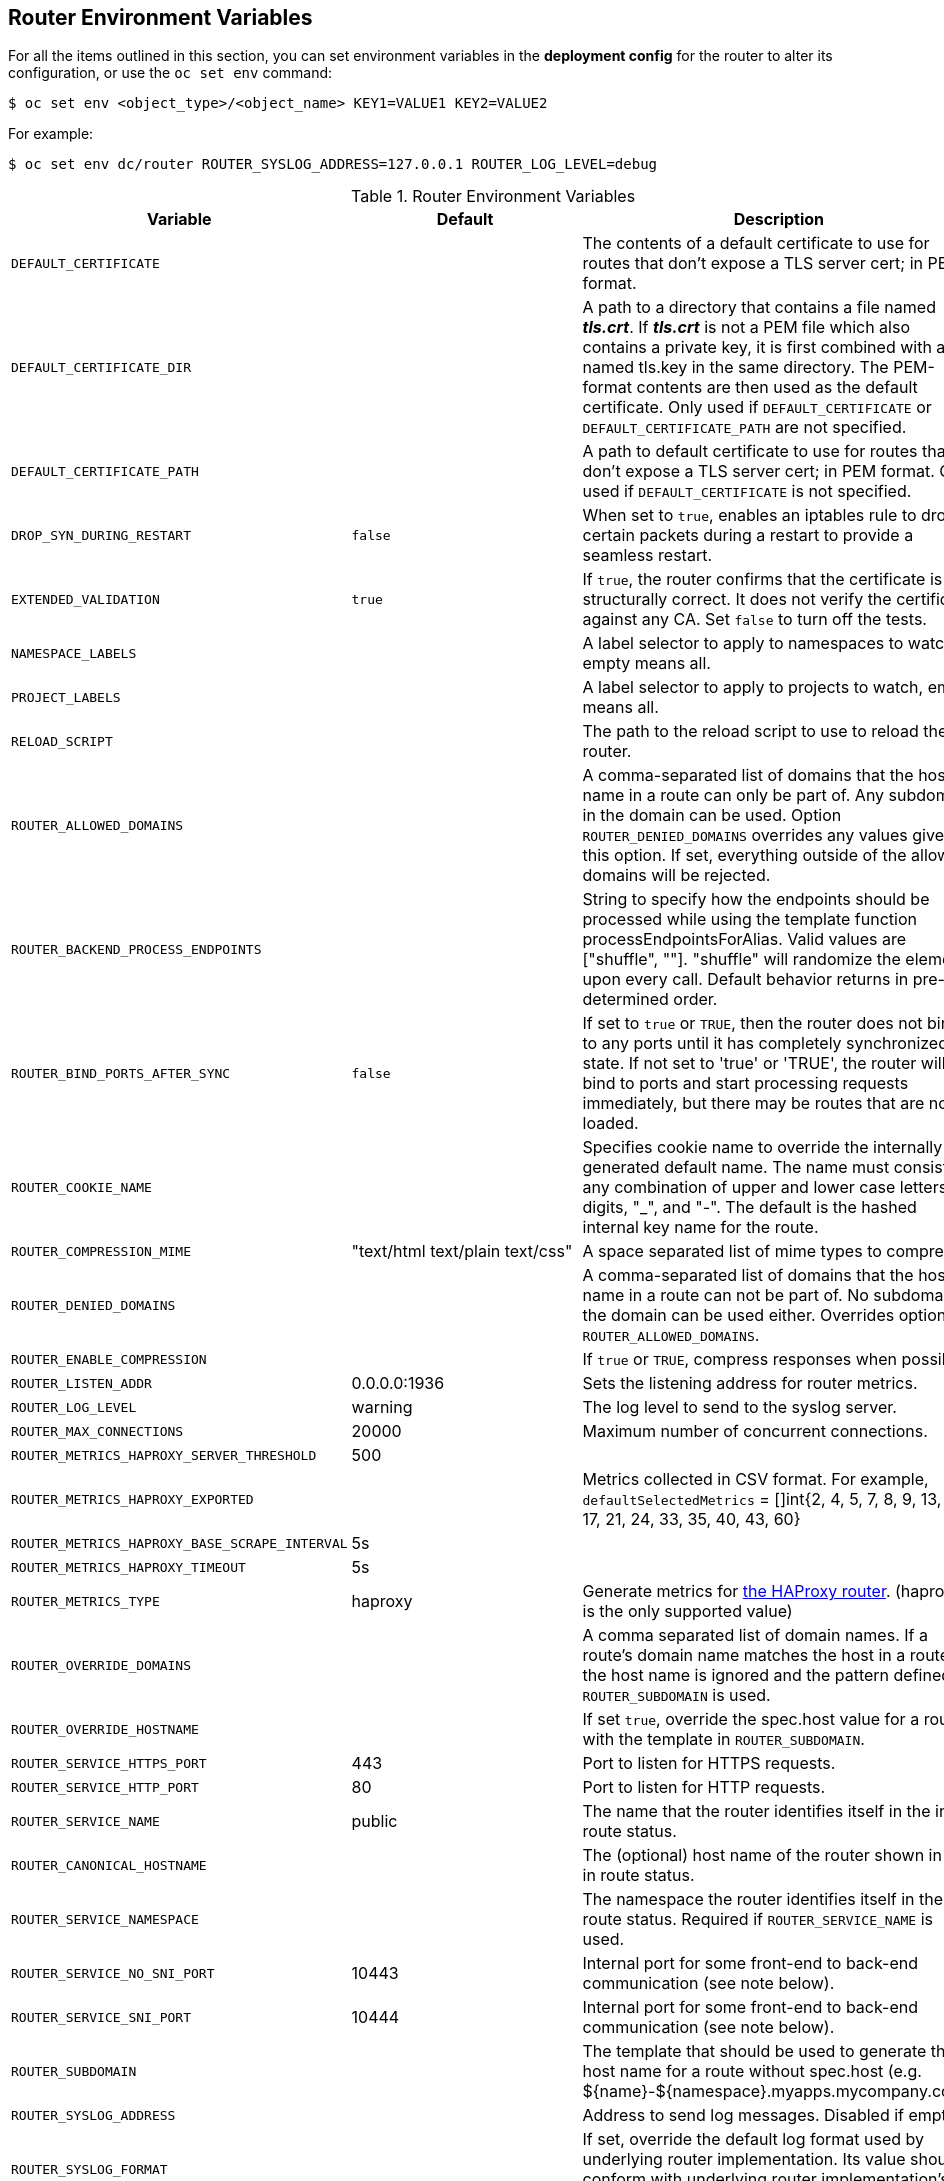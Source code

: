 == Router Environment Variables

For all the items outlined in this section, you can set environment variables in
the *deployment config* for the router to alter its configuration, or use the
`oc set env` command:

----
$ oc set env <object_type>/<object_name> KEY1=VALUE1 KEY2=VALUE2
----

For example:

----
$ oc set env dc/router ROUTER_SYSLOG_ADDRESS=127.0.0.1 ROUTER_LOG_LEVEL=debug
----

.Router Environment Variables
[cols="2,2,6", options="header"]
|===
|Variable | Default | Description
|`DEFAULT_CERTIFICATE` |  | The contents of a default certificate to use for routes that don't expose a TLS server cert; in PEM format.
|`DEFAULT_CERTIFICATE_DIR` |  | A path to a directory that contains a file named *_tls.crt_*. If *_tls.crt_* is not a PEM file which also contains a private key, it is first combined with a file named tls.key in the same directory. The PEM-format contents are then used as the default certificate. Only used if `DEFAULT_CERTIFICATE` or `DEFAULT_CERTIFICATE_PATH` are not specified.
|`DEFAULT_CERTIFICATE_PATH` |  | A path to default certificate to use for routes that don't expose a TLS server cert; in PEM format. Only used if `DEFAULT_CERTIFICATE` is not specified.
|`DROP_SYN_DURING_RESTART` |  `false` | When set to `true`, enables an iptables rule to drop certain packets during a restart to provide a seamless restart.
ifdef::openshift-origin,openshift-enterprise[]
See xref:../../install_config/router/default_haproxy_router.adoc#preventing-connection-failures-during-restarts[the install guide] for details.
endif::[]
|`EXTENDED_VALIDATION` | `true` | If `true`, the router confirms that the certificate is structurally correct. It does not verify the certificate against any CA. Set `false` to turn off the tests.
|`NAMESPACE_LABELS` |  | A label selector to apply to namespaces to watch, empty means all.
|`PROJECT_LABELS` |  | A label selector to apply to projects to watch, emtpy means all.
|`RELOAD_SCRIPT` |  | The path to the reload script to use to reload the router.
|`ROUTER_ALLOWED_DOMAINS` | | A comma-separated list of domains that the host name in a route can only be part of. Any subdomain in the domain can be used. Option `ROUTER_DENIED_DOMAINS` overrides any values given in this option. If set, everything outside of the allowed domains will be rejected.
|`ROUTER_BACKEND_PROCESS_ENDPOINTS` | | String to specify how the endpoints should be processed while using the template function processEndpointsForAlias. Valid values are ["shuffle", ""]. "shuffle" will randomize the elements upon every call. Default behavior returns in pre-determined order.
|`ROUTER_BIND_PORTS_AFTER_SYNC` | `false` | If set to `true` or `TRUE`, then the router does not bind to any ports until it has completely synchronized state. If not set to 'true' or 'TRUE', the router will bind to ports and start processing requests immediately, but there may be routes that are not loaded.
|`ROUTER_COOKIE_NAME` |  | Specifies cookie name to override the internally generated default name.  The name must consist of any combination of upper and lower case letters, digits, "_",
and "-". The default is the hashed internal key name for the route.
|`ROUTER_COMPRESSION_MIME` | "text/html text/plain text/css" | A space separated list of mime types to compress.
|`ROUTER_DENIED_DOMAINS` | | A comma-separated list of domains that the host name in a route can not be part of. No subdomain in the domain can be used either. Overrides option `ROUTER_ALLOWED_DOMAINS`.
|`ROUTER_ENABLE_COMPRESSION`| | If `true` or `TRUE`, compress responses when possible.
|`ROUTER_LISTEN_ADDR`| 0.0.0.0:1936 | Sets the listening address for router metrics.
|`ROUTER_LOG_LEVEL` | warning | The log level to send to the syslog server.
|`ROUTER_MAX_CONNECTIONS`| 20000 | Maximum number of concurrent connections.
|`ROUTER_METRICS_HAPROXY_SERVER_THRESHOLD`| 500 |
|`ROUTER_METRICS_HAPROXY_EXPORTED`| | Metrics collected in CSV format. For  example, `defaultSelectedMetrics` = []int{2, 4, 5, 7, 8, 9, 13, 14, 17, 21, 24, 33, 35, 40, 43, 60}
|`ROUTER_METRICS_HAPROXY_BASE_SCRAPE_INTERVAL`| 5s |
|`ROUTER_METRICS_HAPROXY_TIMEOUT`| 5s |
|`ROUTER_METRICS_TYPE`| haproxy | Generate metrics for xref:../../install_config/router/default_haproxy_router.adoc#exposing-the-router-metrics[the HAProxy router]. (haproxy is the only supported value)
|`ROUTER_OVERRIDE_DOMAINS` |  | A comma separated list of domain names. If a route's domain name matches the host in a route, the host name is ignored and the pattern defined in `ROUTER_SUBDOMAIN` is used.
|`ROUTER_OVERRIDE_HOSTNAME`|  | If set `true`, override the spec.host value for a route with the template in `ROUTER_SUBDOMAIN`.
|`ROUTER_SERVICE_HTTPS_PORT` | 443 | Port to listen for HTTPS requests.
|`ROUTER_SERVICE_HTTP_PORT` | 80 | Port to listen for HTTP requests.
|`ROUTER_SERVICE_NAME` | public | The name that the router identifies itself in the in route status.
|`ROUTER_CANONICAL_HOSTNAME` | | The (optional) host name of the router shown in the in route status.
|`ROUTER_SERVICE_NAMESPACE` |  | The namespace the router identifies itself in the in route status. Required if `ROUTER_SERVICE_NAME` is used.
|`ROUTER_SERVICE_NO_SNI_PORT` | 10443 | Internal port for some front-end to back-end communication (see note below).
|`ROUTER_SERVICE_SNI_PORT` | 10444 | Internal port for some front-end to back-end communication (see note below).
|`ROUTER_SUBDOMAIN`|  | The template that should be used to generate the host name for a route without spec.host (e.g. ${name}-${namespace}.myapps.mycompany.com).
|`ROUTER_SYSLOG_ADDRESS` |  | Address to send log messages. Disabled if empty.
|`ROUTER_SYSLOG_FORMAT` | | If set, override the default log format used by underlying router implementation. Its value should conform with underlying router implementation's specification.
|`ROUTER_TCP_BALANCE_SCHEME` | source | xref:load-balancing[Load-balancing strategy] for multiple endpoints for pass-through routes. Available options are `source`, `roundrobin`, or `leastconn`.
|`ROUTER_LOAD_BALANCE_ALGORITHM` | leastconn | xref:load-balancing[Load-balancing strategy] for routes with multiple endpoints. Available options are `source`, `roundrobin`, and `leastconn`.
//|`*ROUTE_FIELDS*` |  | A field selector to apply to routes to watch, empty means all. (FUTURE: it does not have complete support we need in upstream/k8s.)
|`ROUTE_LABELS` |  | A label selector to apply to the routes to watch, empty means all.
|`STATS_PASSWORD` |  | The password needed to access router stats (if the router implementation supports it).
|`STATS_PORT` |  | Port to expose statistics on (if the router implementation supports it).  If not set, stats are not exposed.
|`STATS_USERNAME` |  | The user name needed to access router stats (if the router implementation supports it).
|`TEMPLATE_FILE` | `/var/lib/haproxy/conf/custom/` `haproxy-config-custom.template` | The path to the HAProxy template file (in the container image).
|`ROUTER_USE_PROXY_PROTOCOL`|  | When set to `true` or `TRUE`, HAProxy expects incoming connections to use the `PROXY` protocol on port 80 or port 443. The source IP address can pass through a load balancer if the load balancer supports the protocol, for example Amazon ELB.
ifdef::openshift-enterprise,openshift-origin[]
|`ROUTER_ALLOW_WILDCARD_ROUTES`|  |  When set to `true` or `TRUE`, any routes with a wildcard policy of `Subdomain` that pass the router admission checks will be serviced by the HAProxy router.
endif::[]
|`ROUTER_DISABLE_NAMESPACE_OWNERSHIP_CHECK` |  | Set to `true` to relax the namespace ownership policy.
|`ROUTER_STRICT_SNI` |  | xref:strict-sni[strict-sni]
|`ROUTER_CIPHERS` | intermediate  | Specify the set of xref:ciphers[ciphers] supported by bind.
|===

[NOTE]
====
If you want to run multiple routers on the same machine, you must change the
ports that the router is listening on, `ROUTER_SERVICE_SNI_PORT` and
`ROUTER_SERVICE_NO_SNI_PORT`. These ports can be anything you want as long as
they are unique on the machine. These ports will not be exposed externally.
====

[[time-units]]
*Router timeout variables*

`TimeUnits` are represented by a number followed by the unit: `us`
*(microseconds), `ms` (milliseconds, default), `s` (seconds), `m` (minutes), `h`
*(hours), `d` (days).

The regular expression is: [1-9][0-9]*(us\|ms\|s\|m\|h\|d)

[cols="2,2,6"]
|===
|`ROUTER_BACKEND_CHECK_INTERVAL` | 5000ms | Length of time between subsequent liveness checks on backends.
|`ROUTER_CLIENT_FIN_TIMEOUT` | 1s | Controls the TCP FIN timeout period for the client connecting to the route. If the FIN sent to close the connection is not answered within the given time, HAProxy will close the connection. This is harmless if set to a low value and uses fewer resources on the router.
|`ROUTER_DEFAULT_CLIENT_TIMEOUT`| 30s | Length of time that a client has to acknowledge or send data.
|`ROUTER_DEFAULT_CONNECT_TIMEOUT`| 5s | The maximum connect time.
|`ROUTER_DEFAULT_SERVER_FIN_TIMEOUT` | 1s | Controls the TCP FIN timeout from the router to the pod backing the route.
|`ROUTER_DEFAULT_SERVER_TIMEOUT`| 30s | Length of time that a server has to acknowledge or send data.
|`ROUTER_DEFAULT_TUNNEL_TIMEOUT` | 1h | Length of time for TCP or WebSocket connections to remain open. If you have websockets/tcp
connections (and any time HAProxy is reloaded), the old HAProxy processes
will stay for that period.
|`ROUTER_SLOWLORIS_HTTP_KEEPALIVE` | 300s | Set the maximum time to wait for a new HTTP request to appear. If this is set too low, it can cause problems with browsers and applications not expecting a small `keepalive` value. Additive. See note box below for more information.
|`ROUTER_SLOWLORIS_TIMEOUT` | 10s | Length of time the transmission of an HTTP request can take.
|`RELOAD_INTERVAL` | 5s | The minimum frequency the router is allowed to reload to accept new changes.
|`ROUTER_METRICS_HAPROXY_TIMEOUT` | 5s | Timeout for the gathering of HAProxy metrics.
|===

[NOTE]
====
Some effective timeout values can be the sum of certain variables, rather than the specific expected timeout.

For example: `ROUTER_SLOWLORIS_HTTP_KEEPALIVE` adjusts `timeout
http-keep-alive`, and is set to `300s` by default, but haproxy also waits on
`tcp-request inspect-delay`, which is set to `5s`. In this case, the overall
timeout would be `300s` plus `5s`.
====

